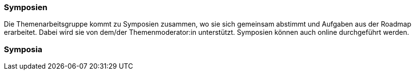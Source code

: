 // tag::DE[]
=== Symposien
Die Themenarbeitsgruppe kommt zu Symposien zusammen, wo sie sich gemeinsam abstimmt und Aufgaben aus der Roadmap erarbeitet.
Dabei wird sie von dem/der Themenmoderator:in unterstützt. Symposien können auch online durchgeführt werden.

// end::DE[]

// tag::EN[]
=== Symposia


// end::EN[]
